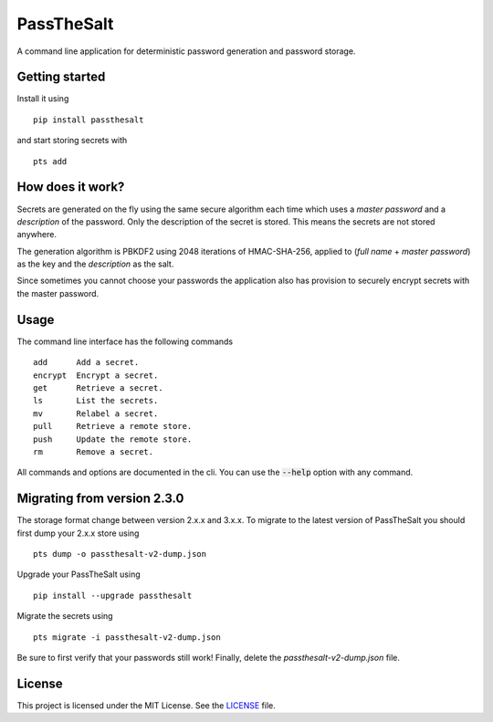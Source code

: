 PassTheSalt
=============

.. image:: https://img.shields.io/pypi/v/passthesalt.svg?style=flat-square&colorB=4c1
    :target: https://pypi.org/project/passthesalt/
    :alt: PyPI Version

.. image:: https://img.shields.io/travis/rossmacarthur/passthesalt/master.svg?style=flat-square
    :target: https://travis-ci.org/rossmacarthur/passthesalt
    :alt: Build Status

.. image:: https://img.shields.io/codecov/c/github/rossmacarthur/passthesalt.svg?style=flat-square
    :target: https://codecov.io/gh/rossmacarthur/passthesalt
    :alt: Code Coverage

A command line application for deterministic password generation and password
storage.

Getting started
---------------

Install it using

::

    pip install passthesalt

and start storing secrets with

::

    pts add

How does it work?
-----------------

Secrets are generated on the fly using the same secure algorithm each time which
uses a *master password* and a *description* of the password. Only the
description of the secret is stored. This means the secrets are not stored
anywhere.

The generation algorithm is PBKDF2 using 2048 iterations of HMAC-SHA-256,
applied to (*full name* + *master password*) as the key and the *description* as
the salt.

Since sometimes you cannot choose your passwords the application also has
provision to securely encrypt secrets with the master password.

Usage
-----

The command line interface has the following commands

::

    add      Add a secret.
    encrypt  Encrypt a secret.
    get      Retrieve a secret.
    ls       List the secrets.
    mv       Relabel a secret.
    pull     Retrieve a remote store.
    push     Update the remote store.
    rm       Remove a secret.

All commands and options are documented in the cli. You can use the
:code:`--help` option with any command.

Migrating from version 2.3.0
----------------------------

The storage format change between version 2.x.x and 3.x.x. To migrate to the
latest version of PassTheSalt you should first dump your 2.x.x store using

::

    pts dump -o passthesalt-v2-dump.json


Upgrade your PassTheSalt using

::

    pip install --upgrade passthesalt


Migrate the secrets using

::

    pts migrate -i passthesalt-v2-dump.json

Be sure to first verify that your passwords still work! Finally, delete the
`passthesalt-v2-dump.json` file.

License
-------

This project is licensed under the MIT License. See the `LICENSE`_ file.

.. _LICENSE: LICENSE
